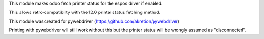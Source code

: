 This module makes odoo fetch printer status for the espos driver if enabled.


This allows retro-compatibility with the 12.0 printer status fetching method.


This module was created for pywebdriver (https://github.com/akretion/pywebdriver)

Printing with pywebdriver will still work without this but the printer status
will be wrongly assumed as "disconnected".

